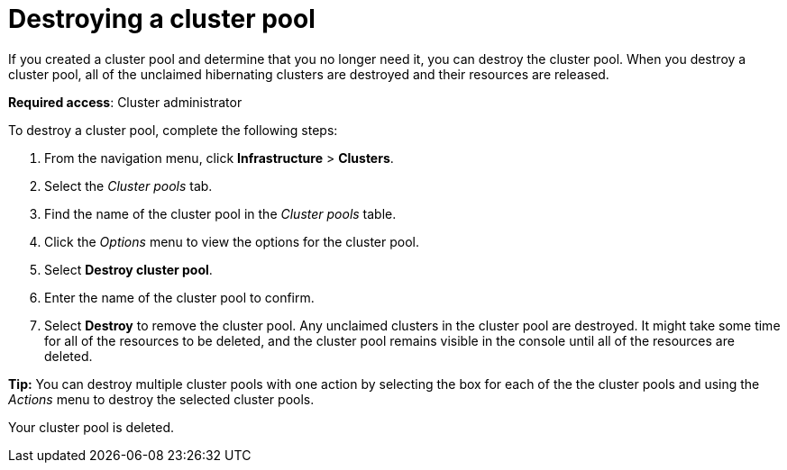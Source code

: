 [#destroying-a-cluster-pool]
= Destroying a cluster pool

If you created a cluster pool and determine that you no longer need it, you can destroy the cluster pool. When you destroy a cluster pool, all of the unclaimed hibernating clusters are destroyed and their resources are released.

*Required access*: Cluster administrator

To destroy a cluster pool, complete the following steps: 

. From the navigation menu, click *Infrastructure* > *Clusters*.

. Select the _Cluster pools_ tab.

. Find the name of the cluster pool in the _Cluster pools_ table.

. Click the _Options_ menu to view the options for the cluster pool.

. Select *Destroy cluster pool*.

. Enter the name of the cluster pool to confirm.

. Select *Destroy* to remove the cluster pool. Any unclaimed clusters in the cluster pool are destroyed. It might take some time for all of the resources to be deleted, and the cluster pool remains visible in the console until all of the resources are deleted. 

*Tip:* You can destroy multiple cluster pools with one action by selecting the box for each of the the cluster pools and using the _Actions_ menu to destroy the selected cluster pools.

Your cluster pool is deleted.
